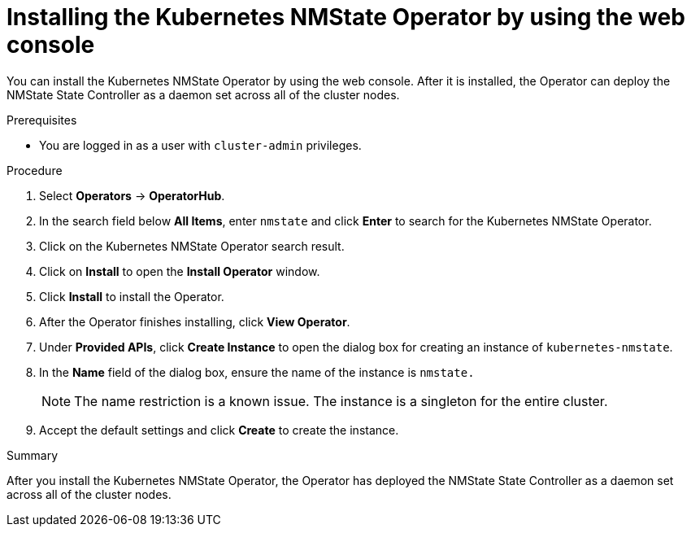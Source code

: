 // This is included in the following assemblies:
//
// networking/k8s_nmstate/k8s-nmstate-about-the-kubernetes-nmstate-operator.adoc
// * virt/post_installation_configuration/virt-post-install-network-config.adoc

:_mod-docs-content-type: PROCEDURE
[id="installing-the-kubernetes-nmstate-operator-web-console_{context}"]
= Installing the Kubernetes NMState Operator by using the web console

You can install the Kubernetes NMState Operator by using the web console. After it is installed, the Operator can deploy the NMState State Controller as a daemon set across all of the cluster nodes.

.Prerequisites

* You are logged in as a user with `cluster-admin` privileges.

.Procedure

. Select *Operators* -> *OperatorHub*.

. In the search field below *All Items*, enter `nmstate` and click *Enter* to search for the Kubernetes NMState Operator.

. Click on the Kubernetes NMState Operator search result.

. Click on *Install* to open the *Install Operator* window.

. Click *Install* to install the Operator.

. After the Operator finishes installing, click *View Operator*.

. Under *Provided APIs*, click *Create Instance* to open the dialog box for creating an instance of `kubernetes-nmstate`.

. In the *Name* field of the dialog box, ensure the name of the instance is `nmstate.`
+
[NOTE]
====
The name restriction is a known issue. The instance is a singleton for the entire cluster.
====

. Accept the default settings and click *Create* to create the instance.

.Summary

After you install the Kubernetes NMState Operator, the Operator has deployed the NMState State Controller as a daemon set across all of the cluster nodes.
